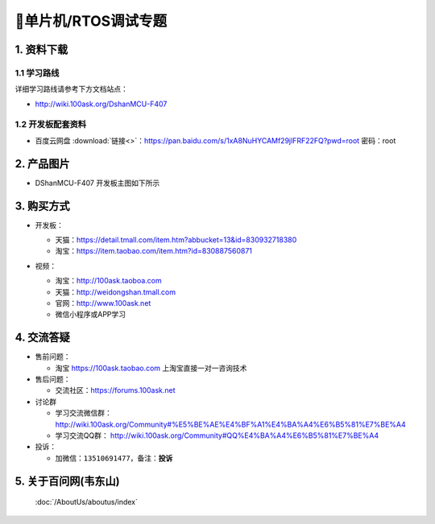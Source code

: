 =============================
🎫单片机/RTOS调试专题
=============================

1. 资料下载
##########################

1.1 学习路线
*****************************
详细学习路线请参考下方文档站点：

- http://wiki.100ask.org/DshanMCU-F407

1.2 开发板配套资料
*****************************

- ``百度云网盘`` :download:`链接<>`：https://pan.baidu.com/s/1xA8NuHYCAMf29jlFRF22FQ?pwd=root 密码：root

2. 产品图片
##########################

- DShanMCU-F407 开发板主图如下所示

.. figure:: pic/image2.png
    :width: 1000px

     DShanMCU-F407 开发板实物图正面

.. _DShanMCU-F407 开发板实物图正面: https://item.taobao.com/item.htm?id=830887560871


3. 购买方式
##########################

- 开发板：

  - 天猫：https://detail.tmall.com/item.htm?abbucket=13&id=830932718380
  
  - 淘宝：https://item.taobao.com/item.htm?id=830887560871

- 视频：

  - 淘宝：http://100ask.taoboa.com
  
  - 天猫：http://weidongshan.tmall.com
  
  - 官网：http://www.100ask.net
  
  - 微信小程序或APP学习
  
  .. figure:: http://photos.100ask.net/100ask/aboutus/100ASK_Applets.jpg
  
  


4. 交流答疑
##########################

- 售前问题：

  - 淘宝 https://100ask.taobao.com 上淘宝直接一对一咨询技术
  
- 售后问题：

  - 交流社区：https://forums.100ask.net
  
- 讨论群

  - 学习交流微信群：http://wiki.100ask.org/Community#%E5%BE%AE%E4%BF%A1%E4%BA%A4%E6%B5%81%E7%BE%A4
  
  - 学习交流QQ群：  http://wiki.100ask.org/Community#QQ%E4%BA%A4%E6%B5%81%E7%BE%A4

- 投诉：

  - 加微信：``13510691477``，备注：**投诉**


5. 关于百问网(韦东山)
##########################

 :doc:`/AboutUs/aboutus/index`


